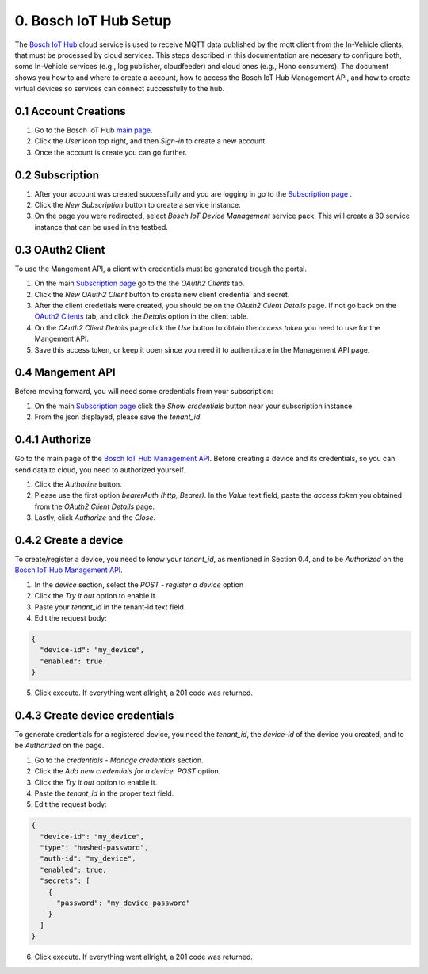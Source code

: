 0. Bosch IoT Hub Setup
======================

The `Bosch IoT Hub <https://bosch-iot-suite.com/service/bosch-iot-device-management/>`_ cloud service is used to receive MQTT data published by the mqtt client from the In-Vehicle clients, that must be processed by cloud services. This steps described in this documentation are necesary to configure both, some In-Vehicle services (e.g., log publisher, cloudfeeder) and cloud ones (e.g., Hono consumers). The document shows you how to and where to create a account, how to access the Bosch IoT Hub Management API, and how to create virtual devices so services can connect successfully to the hub.

0.1 Account Creations
---------------------

1. Go to the Bosch IoT Hub `main page <https://bosch-iot-suite.com/>`_.

2. Click the *User* icon top right, and then *Sign-in* to create a new account.

3. Once the account is create you can go further.


0.2 Subscription
----------------

1. After your account was created successfully and you are logging in go to the `Subscription page <https://accounts.bosch-iot-suite.com/subscriptions/>`_ .

2. Click the *New Subscription* button to create a service instance.

3. On the page you were redirected, select *Bosch IoT Device Management* service pack. This will create a 30 service instance that can be used in the testbed.

0.3 OAuth2 Client
-----------------

To use the Mangement API, a client with credentials must be generated trough the portal.

1. On the main `Subscription page <https://accounts.bosch-iot-suite.com/subscriptions/>`_ go to the the *OAuth2 Clients* tab.

2. Click the *New OAuth2 Client* button to create new client credential and secret.

3. After the client credetials were created, you should be on the *OAuth2 Client Details* page. If not go back on the `OAuth2 Clients <https://accounts.bosch-iot-suite.com/oauth2-clients/>`_ tab, and click the *Details* option in the client table.

4. On the *OAuth2 Client Details* page click the *Use* button to obtain the *access token* you need to use for the Mangement API.

5. Save this access token, or keep it open since you need it to authenticate in the Management API page.

0.4 Mangement API
-----------------

Before moving forward, you will need some credentials from your subscription:

1. On the main `Subscription page <https://accounts.bosch-iot-suite.com/subscriptions/>`_ click the *Show credentials* button near your subscription instance.

2. From the json displayed, please save the *tenant_id*.

0.4.1 Authorize
--------------------

Go to the main page of the `Bosch IoT Hub Management API <https://apidocs.bosch-iot-suite.com/index.html?urls.primaryName=Bosch%20IoT%20Hub%20-%20Management%20API>`_. Before creating a device and its credentials, so you can send data to cloud, you need to authorized yourself.

1. Click the *Authorize* button.

2. Please use the first option *bearerAuth  (http, Bearer)*. In the *Value* text field, paste the *access token* you obtained from the *OAuth2 Client Details* page.

3. Lastly, click *Authorize* and the *Close*.

0.4.2 Create a device
---------------------

To create/register a device, you need to know your *tenant_id*, as mentioned in Section 0.4, and to be *Authorized* on the  `Bosch IoT Hub Management API <https://apidocs.bosch-iot-suite.com/index.html?urls.primaryName=Bosch%20IoT%20Hub%20-%20Management%20API>`_.

1. In the *device* section, select the *POST* - *register a device* option

2. Click the *Try it out* option to enable it.

3. Paste your *tenant_id* in the tenant-id text field.

4. Edit the request body:

.. code-block:: json

  {
    "device-id": "my_device",
    "enabled": true
  }

5. Click execute. If everything went allright, a 201 code was returned.

0.4.3 Create device credentials
-------------------------------

To generate credentials for a registered device, you need the *tenant_id*, the *device-id* of the device you created, and to be *Authorized* on the page.

1. Go to the *credentials* - *Manage credentials* section.

2. Click the *Add new credentials for a device.* *POST* option.

3. Click the *Try it out* option to enable it.

4. Paste the *tenant_id* in the proper text field.

5. Edit the request body:

.. code-block:: json

  {
    "device-id": "my_device",
    "type": "hashed-password",
    "auth-id": "my_device",
    "enabled": true,
    "secrets": [
      {
        "password": "my_device_password"
      }
    ]
  }

6. Click execute. If everything went allright, a 201 code was returned.
